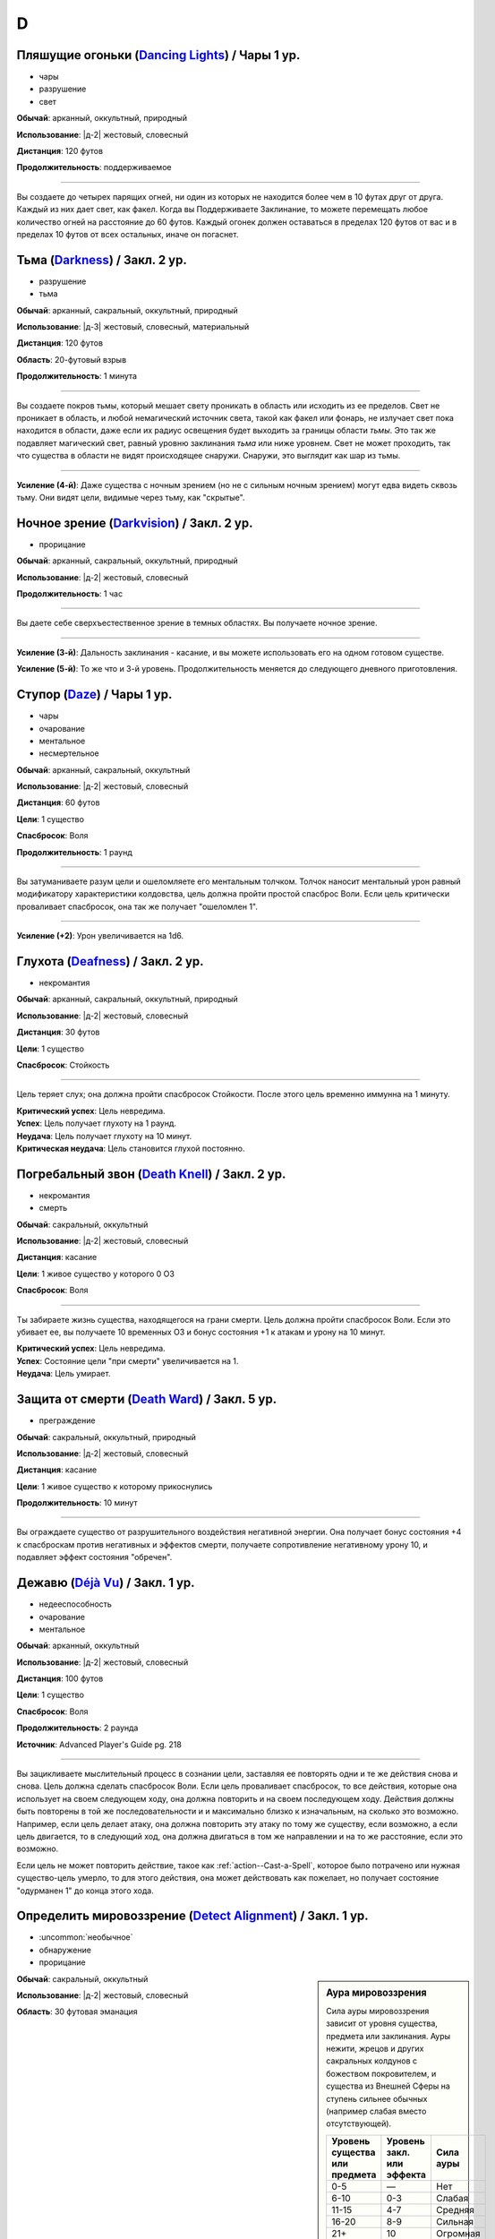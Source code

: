 D
~~~~~~~~

.. _spell--d--Dancing-Lights:

Пляшущие огоньки (`Dancing Lights <http://2e.aonprd.com/Spells.aspx?ID=58>`_) / Чары 1 ур.
"""""""""""""""""""""""""""""""""""""""""""""""""""""""""""""""""""""""""""""""""""""""""""""

- чары
- разрушение
- свет

**Обычай**: арканный, оккультный, природный

**Использование**: |д-2| жестовый, словесный

**Дистанция**: 120 футов

**Продолжительность**: поддерживаемое

----------

Вы создаете до четырех парящих огней, ни один из которых не находится более чем в 10 футах друг от друга.
Каждый из них дает свет, как факел.
Когда вы Поддерживаете Заклинание, то можете перемещать любое количество огней на расстояние до 60 футов.
Каждый огонек должен оставаться в пределах 120 футов от вас и в пределах 10 футов от всех остальных, иначе он погаснет.



.. _spell--d--Darkness:

Тьма (`Darkness <http://2e.aonprd.com/Spells.aspx?ID=59>`_) / Закл. 2 ур.
"""""""""""""""""""""""""""""""""""""""""""""""""""""""""""""""""""""""""""""""""""""""""

- разрушение
- тьма

**Обычай**: арканный, сакральный, оккультный, природный

**Использование**: |д-3| жестовый, словесный, материальный

**Дистанция**: 120 футов

**Область**: 20-футовый взрыв

**Продолжительность**: 1 минута

----------

Вы создаете покров тьмы, который мешает свету проникать в область или исходить из ее пределов.
Свет не проникает в область, и любой немагический источник света, такой как факел или фонарь, не излучает свет пока находится в области, даже если их радиус освещения будет выходить за границы области *тьмы*.
Это так же подавляет магический свет, равный уровню заклинания *тьма* или ниже уровнем.
Свет не может проходить, так что существа в области не видят происходящее снаружи.
Снаружи, это выглядит как шар из тьмы.

----------

**Усиление (4-й)**: Даже существа с ночным зрением (но не с сильным ночным зрением) могут едва видеть сквозь тьму.
Они видят цели, видимые через тьму, как "скрытые".



.. _spell--d--Darkvision:

Ночное зрение (`Darkvision <http://2e.aonprd.com/Spells.aspx?ID=60>`_) / Закл. 2 ур.
"""""""""""""""""""""""""""""""""""""""""""""""""""""""""""""""""""""""""""""""""""""""""

- прорицание

**Обычай**: арканный, сакральный, оккультный, природный

**Использование**: |д-2| жестовый, словесный

**Продолжительность**: 1 час

----------

Вы даете себе сверхъестественное зрение в темных областях.
Вы получаете ночное зрение.

----------

**Усиление (3-й)**: Дальность заклинания - касание, и вы можете использовать его на одном готовом существе.

**Усиление (5-й)**: То же что и 3-й уровень. Продолжительность меняется до следующего дневного приготовления.



.. _spell--d--Daze:

Ступор (`Daze <http://2e.aonprd.com/Spells.aspx?ID=61>`_) / Чары 1 ур.
"""""""""""""""""""""""""""""""""""""""""""""""""""""""""""""""""""""""""""""""""""""""""

- чары
- очарование
- ментальное
- несмертельное

**Обычай**: арканный, сакральный, оккультный

**Использование**: |д-2| жестовый, словесный

**Дистанция**: 60 футов

**Цели**: 1 существо

**Спасбросок**: Воля

**Продолжительность**: 1 раунд

----------

Вы затуманиваете разум цели и ошеломляете его ментальным толчком.
Толчок наносит ментальный урон равный модификатору характеристики колдовства, цель должна пройти простой спасброс Воли.
Если цель критически проваливает спасбросок, она так же получает "ошеломлен 1".

----------

**Усиление (+2)**: Урон увеличивается на 1d6.



.. _spell--d--Deafness:

Глухота (`Deafness <http://2e.aonprd.com/Spells.aspx?ID=62>`_) / Закл. 2 ур.
"""""""""""""""""""""""""""""""""""""""""""""""""""""""""""""""""""""""""""""""""""""""""

- некромантия

**Обычай**: арканный, сакральный, оккультный, природный

**Использование**: |д-2| жестовый, словесный

**Дистанция**: 30 футов

**Цели**: 1 существо

**Спасбросок**: Стойкость

----------

Цель теряет слух; она должна пройти спасбросок Стойкости.
После этого цель временно иммунна на 1 минуту.

| **Критический успех**: Цель невредима.
| **Успех**: Цель получает глухоту на 1 раунд.
| **Неудача**: Цель получает глухоту на 10 минут.
| **Критическая неудача**: Цель становится глухой постоянно.



.. _spell--d--Death-Knell:

Погребальный звон (`Death Knell <http://2e.aonprd.com/Spells.aspx?ID=63>`_) / Закл. 2 ур.
"""""""""""""""""""""""""""""""""""""""""""""""""""""""""""""""""""""""""""""""""""""""""

- некромантия
- смерть

**Обычай**: сакральный, оккультный

**Использование**: |д-2| жестовый, словесный

**Дистанция**: касание

**Цели**: 1 живое существо у которого 0 ОЗ

**Спасбросок**: Воля

----------

Ты забираете жизнь существа, находящегося на грани смерти.
Цель должна пройти спасбросок Воли.
Если это убивает ее, вы получаете 10 временных ОЗ и бонус состояния +1 к атакам и урону на 10 минут.

| **Критический успех**: Цель невредима.
| **Успех**: Состояние цели "при смерти" увеличивается на 1.
| **Неудача**: Цель умирает.

.. versionchanged:: /errata-r1
	Убран признак "атака".


.. _spell--d--Death-Ward:

Защита от смерти (`Death Ward <https://2e.aonprd.com/Spells.aspx?ID=64>`_) / Закл. 5 ур.
"""""""""""""""""""""""""""""""""""""""""""""""""""""""""""""""""""""""""""""""""""""""""

- преграждение

**Обычай**: сакральный, оккультный, природный

**Использование**: |д-2| жестовый, словесный

**Дистанция**: касание

**Цели**: 1 живое существо к которому прикоснулись

**Продолжительность**: 10 минут

----------

Вы ограждаете существо от разрушительного воздействия негативной энергии.
Она получает бонус состояния +4 к спасброскам против негативных и эффектов смерти, получаете сопротивление негативному урону 10, и подавляет эффект состояния "обречен".



.. _spell--d--Deja-Vu:

Дежавю (`Déjà Vu <https://2e.aonprd.com/Spells.aspx?ID=684>`_) / Закл. 1 ур.
""""""""""""""""""""""""""""""""""""""""""""""""""""""""""""""""""""""""""""""""""""""""""""""

- недееспособность
- очарование
- ментальное

**Обычай**: арканный, оккультный

**Использование**: |д-2| жестовый, словесный

**Дистанция**: 100 футов

**Цели**: 1 существо

**Спасбросок**: Воля

**Продолжительность**: 2 раунда

**Источник**: Advanced Player's Guide pg. 218

----------

Вы зацикливаете мыслительный процесс в сознании цели, заставляя ее повторять одни и те же действия снова и снова.
Цель должна сделать спасбросок Воли.
Если цель проваливает спасбросок, то все действия, которые она использует на своем следующем ходу, она должна повторить и на своем последующем ходу.
Действия должны быть повторены в той же последовательности и и максимально близко к изначальным, на сколько это возможно.
Например, если цель делает атаку, она должна повторить эту атаку по тому же существу, если возможно, а если цель двигается, то в следующий ход, она должна двигаться в том же направлении и на то же расстояние, если это возможно.

Если цель не может повторить действие, такое как :ref:`action--Cast-a-Spell`, которое было потрачено или нужная существо-цель умерло, то для этого действия, она может действовать как пожелает, но получает состояние "одурманен 1" до конца этого хода.



.. _spell--d--Detect-Alignment:

Определить мировоззрение (`Detect Alignment <http://2e.aonprd.com/Spells.aspx?ID=65>`_) / Закл. 1 ур.
"""""""""""""""""""""""""""""""""""""""""""""""""""""""""""""""""""""""""""""""""""""""""""""""""""""""

- :uncommon:`необычное`
- обнаружение
- прорицание

.. sidebar:: Аура мировоззрения
	
	Сила ауры мировоззрения зависит от уровня существа, предмета или заклинания.
	Ауры нежити, жрецов и других сакральных колдунов с божеством покровителем, и существа из Внешней Сферы на ступень сильнее обычных (например слабая вместо отсутствующей).

	+--------------------+-----------------+-------------+
	| | Уровень существа | | Уровень закл. | | Сила ауры |
	| | или предмета     | | или эффекта   |             |
	+====================+=================+=============+
	| 0-5                | —               | Нет         |
	+--------------------+-----------------+-------------+
	| 6-10               | 0-3             | Слабая      |
	+--------------------+-----------------+-------------+
	| 11-15              | 4-7             | Средняя     |
	+--------------------+-----------------+-------------+
	| 16-20              | 8-9             | Сильная     |
	+--------------------+-----------------+-------------+
	| 21+                | 10              | Огромная    |
	+--------------------+-----------------+-------------+

**Обычай**: сакральный, оккультный

**Использование**: |д-2| жестовый, словесный

**Область**: 30 футовая эманация

----------

Ваши глаза светятся, когда вы видите ауры мировоззрения.
Выберите хаос, принципиальность, зло или добро.
Вы обнаруживаете ауры этого мировоззрения.
Вы не получаете информации помимо наличия или отсутствия аур.
Вы можете выбрать не обнаруживать существ или эффекты, о мировоззрениях которых вы осведомлены.

Только существа 6-го уровня или выше имеют ауры мировоззрений.
Исключения: сакральные колдуны, нежить или существа из Внешней Сферы.

----------

**Усиление (2-й)**: Вы узнаете силу и местоположение каждой ауры.



.. _spell--d--Detect-Magic:

Обнаружение магии (`Detect Magic <http://2e.aonprd.com/Spells.aspx?ID=66>`_) / Чары 1 ур.
"""""""""""""""""""""""""""""""""""""""""""""""""""""""""""""""""""""""""""""""""""""""""

- чары
- прорицание
- обнаружение

**Обычай**: арканный, сакральный, оккультный, природный

**Использование**: |д-2| жестовый, словесный

**Область**: 30 футовая эманация

----------

Вы посылаете импульс, который обнаруживает присутствие магии.
Вы не получаете никакой информации, кроме наличия или отсутствия магии.
Вы можете игнорировать магию, о которой вы полностью осведомлены, например, магические предметы и текущие заклинания действующие на вас и ваших союзников.

Вы обнаруживаете магию иллюзии, только если эффект этой магии имеет уровень ниже, чем уровень вашего заклинания *обнаружение магии*.
Однако предметы, которые имеют иллюзорную ауру, но не обманчивы по внешнему виду (например, *зелье невидимости*), обычно обнаруживаются нормально.

----------

**Усиление (3-й)**: Вы определяете школу магии для эффекта самого высокого уровня, в пределах дистанции обнаружения.
Если несколько эффектов одинаково сильны, Мастер решает, который из них вы определяете.

**Усиление (4-й)**: Как 3-го уровня, но вы еще точнее определяете источник магии самого высокого уровня.
Вы все еще не определяете абсолютно точное местоположение, как если бы использовали неточное чувство, но можете локализовать источник до 5-футового куба (или ближайшего, если источник большего размера).



.. _spell--d--Detect-Poison:

Обнаружение яда (`Detect Poison <http://2e.aonprd.com/Spells.aspx?ID=67>`_) / Закл. 1 ур.
"""""""""""""""""""""""""""""""""""""""""""""""""""""""""""""""""""""""""""""""""""""""""

- :uncommon:`необычное`
- обнаружение
- прорицание

**Обычай**: сакральный, природный

**Использование**: |д-2| жестовый, словесный

**Дистанция**: 30 футов

**Цели**: 1 объект или существо

----------

Вы определяете, является ли существо ядовитым или отравленным, или если объект является ядом или был отравлен.
Вы не выясняете, является ли цель несколькими ядов, и не узнаете тип(ы) яда.
Некоторые вещества, такие как свинец и алкоголь, считаются ядами и поэтому маскируют другие яды.

----------

**Усиление (2-й)**: Вы узнаете количество и виды яда.



.. _spell--d--Detect-Scrying:

Обнаружение видения (`Detect Scrying <http://2e.aonprd.com/Spells.aspx?ID=68>`_) / Закл. 4 ур.
"""""""""""""""""""""""""""""""""""""""""""""""""""""""""""""""""""""""""""""""""""""""""""""""

- :uncommon:`необычное`
- прорицание
- обнаружение

**Обычай**: арканный, оккультный

**Использование**: |д-2| жестовый, словесный

**Область**: 30-футовая эманация

**Продолжительность**: 1 час

----------

Прислушиваясь к следам аур прорицания, вы обнаруживаете присутствие эффектов видения в этой области.
Если *обнаружение видения* выше уровнем чем эффект видения, вы получаете мимолетный образ наблюдающего существа и узнаете примерное направление и расстояние до него.

----------

**Усиление (6-й)**: Продолжительность увеличивается до ваших следующих дневных приготовлений.



.. _spell--d--Dimension-Door:

Дверь в пространстве (`Dimension Door <http://2e.aonprd.com/Spells.aspx?ID=69>`_) / Закл. 4 ур.
""""""""""""""""""""""""""""""""""""""""""""""""""""""""""""""""""""""""""""""""""""""""""""""""""""""

- воплощение
- телепортация

**Обычай**: арканный, оккультный

**Использование**: |д-2| жестовый, словесный

**Дистанция**: 120 футов

----------

Открывая дверь, которая огибает обычное пространство, вы мгновенно переносите себя (и любые предметы, которые вы носите и держите) из вашего текущего места в свободное место в пределах дистанции, которую вы можете видеть.
Если в результате этого вы перенесете другое существо с собой, даже если переносите его в внепространственном контейнере, заклинание теряется.

----------

**Усиление (5-й)**: Дистанция увеличивается до 1 мили.
Вам не надо быть способным видеть ваше место назначения, если вы были там ранее и знаете примерную дистанцию от вас и примерное место.
Вы временно иммунны на 1 час.



.. _spell--d--Dimensional-Anchor:

Пространственный якорь (`Dimensional Anchor <http://2e.aonprd.com/Spells.aspx?ID=70>`_) / Закл. 4 ур.
""""""""""""""""""""""""""""""""""""""""""""""""""""""""""""""""""""""""""""""""""""""""""""""""""""""

- преграждение

**Обычай**: арканный, сакральный, оккультный

**Использование**: |д-2| жестовый, словесный

**Дистанция**: 30 футов

**Цели**: 1 существо

**Спасбросок**: Воля

**Продолжительность**: варьируется

----------

Вы препятствуете возможности цели телепортироваться и путешествовать между измерениями.
*Пространственный якорь* пытается противодействовать любому эффекту телепортации или любому эффекту, который бы перенес цель на другой план.
Продолжительность определяется результатом спасброска Воли цели.

| **Критический успех**: Цель невредима.
| **Успех**: Длительность эффекта 1 минута.
| **Неудача**: Длительность эффекта 10 минут.
| **Критическая неудача**: Длительность эффекта 1 час.



.. _spell--d--Dimensional-Lock:

Пространственный замок (`Dimensional Lock <https://2e.aonprd.com/Spells.aspx?ID=71>`_) / Закл. 7 ур.
""""""""""""""""""""""""""""""""""""""""""""""""""""""""""""""""""""""""""""""""""""""""""""""""""""""

- :uncommon:`необычное`
- преграждение

**Обычай**: арканный, сакральный, оккультный

**Использование**: |д-2| жестовый, словесный

**Дистанция**: 120 футов

**Область**: 60-футовый взрыв

**Продолжительность**: 1 день

----------

Вы создаете мерцающий барьер, который пытается противодействовать эффектам телепортации и планарному перемещению в область или из нее, включая предметы, которые позволяют получить доступ к внепространственное пространствам (например, *бездонная сумка*).
*Пространственный замок* пытается противодействовать любым попыткам призвать существо в области, но не останавливает появления существ, когда призыв завершается.



.. _spell--d--Dinosaur-Form:

Форма динозавра (`Dinosaur Form <http://2e.aonprd.com/Spells.aspx?ID=72>`_) / Закл. 4 ур.
"""""""""""""""""""""""""""""""""""""""""""""""""""""""""""""""""""""""""""""""""""""""""

- превращение
- полиморф

**Обычай**: природный

**Использование**: |д-2| жестовый, словесный

**Продолжительность**: 1 минута

----------

Вы проводите первобытные силы природы, чтобы превратиться в боевую форму животного большого размера, в частности, в мощного и страшного динозавра.
Вам необходимо место чтобы увеличиться в размере, иначе заклинание теряется.
Когда вы колдуете заклинание, выберите анкилозавра, бронтозавра, дейноних, стегозавра, трицератопса или тираннозавра.
Вы можете выбрать конкретный вид животного, но это не влияет на размер формы или характеристики.
Когда вы в этой форме, то получаете признаки "животное" и "динозавр".
Вы можете :ref:`action--Dismiss` это заклинание.

Вы получаете следующие показатели и способности внезависимости от того, какую боевую форму выбрали:

* КБ = 18 + ваш уровень. Игнорирует ваши штрафы брони и снижение Скорости
* 15 временных ОЗ
* Сумеречное зрение и неточное чувство нюх на 30 футов
* Одну или более безоружных атак ближнего боя, в зависимости от выбранной боевой формы, которые являются единственными атаками которые вы можете использовать. Вы обучены им. Ваш модификатор атаки +16, а бонус урона +9. Эти атаки основаны на Силе (для таких целей, как состояние "ослаблен"). Если ваш бонус атаки без оружия выше, вы можете использовать его.
* Модификатор Атлетики +18, или ваш если он выше.

Вы так же получаете особые возможности в зависимости от вида выбранного животного:

| **Анкилозавр**: Скорость 25 футов;
| **Ближний бой** |д-1| хвост (обратный замах, досягаемость 10 футов), **Урон** 2d6 дробящие;
| **Ближний бой** |д-1| нога, **Урон** 2d6 дробящие.

| **Бронтозавр**: Скорость 25 футов;
| **Ближний бой** |д-1| хвост (досягаемость 15 футов), **Урон** 2d6 дробящие;
| **Ближний бой** |д-1| нога, **Урон** 2d8 дробящие.

| **Дейноних**: Скорость 40 футов;
| **Ближний бой** |д-1| коготь (быстрое), **Урон** 2d4 колющие плюс 1 продолжительные кровотечением;
| **Ближний бой** |д-1| челюсть, **Урон** 1d10 колющие.

| **Стегозавр**: Скорость 30 футов;
| **Ближний бой** |д-1| хвост (досягаемость 10 футов), **Урон** 2d8 колющие;

| **Трицератопс**: Скорость 30 футов;
| **Ближний бой** |д-1| рог, **Урон** 2d8 колющие, плюс 1d6 продолжительные кровотечением при крит.попадании;
| **Ближний бой** |д-1| нога, **Урон** 2d6 дробящие.

| **Тираннозавр**: Скорость 30 футов;
| **Ближний бой** |д-1| челюсть (смертельное, досягаемость 10 футов), **Урон** 1d12 колющие;
| **Ближний бой** |д-1| хвост (досягаемость 10 футов), **Урон** 1d10 дробящие.

----------

**Усиление (5-й)**: Ваша боевая форма становится огромного размера, и атаки получают досягаемость 15 футов, или 20 футов, если они были 15 футов изначально.
Вы получаете 20 временных ОЗ, модификатор атаки +18, бонус урона +6 и удвоенное количество костей урона, и Атлетика +21.

**Усиление (7-й)**: Ваша боевая форма становится исполинского размера, и атаки получают досягаемость 20 футов, или 25 футов, если они были 15 футов изначально.
Вы получаете КБ = 21 + ваш уровень, 25 временных ОЗ, модификатор атаки +25, бонус урона +15 и удвоенное количество костей урона, и Атлетика +25.



.. _spell--d--Disappearance:

Исчезновение (`Disappearance <https://2e.aonprd.com/Spells.aspx?ID=73>`_) / Закл. 8 ур.
"""""""""""""""""""""""""""""""""""""""""""""""""""""""""""""""""""""""""""""""""""""""""

- иллюзия

**Обычай**: арканный, оккультный

**Использование**: |д-2| жестовый, материальный

**Дистанция**: касание

**Цели**: 1 существо

**Продолжительность**: 10 минут

----------

Вы скрываете существо от чужих чувств.
Цель становится "необнаруженной", не только для зрения, но и для всех других чувств, что позволяет цели считаться невидимой независимо от того какие точные и неточные чувства могут быть у наблюдателя.
Существу все еще возможно найти цель используя :ref:`action--Seek`, высматривая следы на пыли, вслушиваясь в недостающие части звукового окружения или находя какой-то другой способ обнаружить присутствие, необнаруженного существа.



.. _spell--d--Discern-Lies:

Выявление лжи (`Discern Lies <http://2e.aonprd.com/Spells.aspx?ID=74>`_) / Закл. 4 ур.
"""""""""""""""""""""""""""""""""""""""""""""""""""""""""""""""""""""""""""""""""""""""""

- :uncommon:`необычное`
- прорицание
- ментальное
- откровение

**Обычай**: арканный, сакральный, оккультный

**Использование**: |д-2| жестовый, словесный

**Продолжительность**: 10 минут

----------

Обман звенит в ушах, как неправильные ноты.
Вы получаете бонус состояния +4 к проверкам Восприятия когда кто-то пытается :ref:`skill--Deception--Lie`.



.. _spell--d--Discern-Location:

Выявить местоположение (`Discern Location <https://2e.aonprd.com/Spells.aspx?ID=75>`_) / Закл. 8 ур.
"""""""""""""""""""""""""""""""""""""""""""""""""""""""""""""""""""""""""""""""""""""""""""""""""""""""

- :uncommon:`необычное`
- прорицание
- обнаружение

**Обычай**: арканный, сакральный, оккультный

**Использование**: 10 минут (жестовый, словесный, материальный)

**Дистанция**: неограниченная

**Цели**: 1 существо или объект

----------

Вы узнаете название точного местоположения цели (включая здание, населенный пункт и страну) и план существования.

Вы можете выбрать целью существо только если видели его лично, имеете одну из важных ему вещей или имеете часть его тела.
Чтобы выбрать целью объект, вы должны были касаться его или иметь его фрагмент.
*Выявить местоположение* автоматически преодолевает защиты от обнаружения и прорицания более низкого уровня чем это, даже если бы обычно у них был шанс заблокировать его.



.. _spell--d--Disintegrate:

Дезинтеграция (`Disintegrate <http://2e.aonprd.com/Spells.aspx?ID=76>`_) / Закл. 6 ур.
"""""""""""""""""""""""""""""""""""""""""""""""""""""""""""""""""""""""""""""""""""""""""

- разрушение
- атака

**Обычай**: арканный

**Использование**: |д-2| жестовый, словесный

**Дистанция**: 120 футов

**Цели**: 1 существо или ничейный объект

**Спасбросок**: Стойкость

----------

Вы выстреливаете зеленым лучем в свою цель.
Сделайте атаку заклинанием.
Вы наносите 12d10 урона, и цель должна пройти простой спасбросок Стойкости.
При крит.попадании, результат спасброска цели считается на 1 ступень хуже.
Существо, здоровье которого снизилось до 0 ОЗ осыпается в виде пыли; его снаряжение остается.

Объект, в который вы попали уничтожается (без спасброска), независимо от его твердости, если только это не артефакт или похожий трудно уничтожимый объект.
Одиночное использование заклинания, может уничтожить не более куба материи со стороной 10 футов.
Оно автоматически уничтожает уничтожает любые конструкции из силы, такие как :ref:`spell--w--Wall-of-Force`.

----------

**Усиление (+1)**: Урон увеличивается на 2d10.



.. _spell--d--Disjunction:

Магическое размыкание (`Disjunction <https://2e.aonprd.com/Spells.aspx?ID=77>`_) / Закл. 9 ур.
"""""""""""""""""""""""""""""""""""""""""""""""""""""""""""""""""""""""""""""""""""""""""""""""

- :uncommon:`необычное`
- преграждение

**Обычай**: арканный, природный

**Использование**: |д-2| жестовый, словесный

**Дистанция**: 120 футов

**Цели**: 1 магический предмет

----------

Потрескивающая энергия разъединяет цель и магию в ней.
Вы пытаетесь противодействовать ей (см. :ref:`ch9--Counteracting`).
Если у вас получается, она деактивируется на 1 неделю.
При крит.успехе, она уничтожается.
Если это артефакт или похожий предмет, заклинание автоматически проваливается.



.. _spell--d--Dismantle:

Разобрать (`Dismantle <https://2e.aonprd.com/Spells.aspx?ID=685>`_) / Закл. 2 ур.
""""""""""""""""""""""""""""""""""""""""""""""""""""""""""""""""""""""""""""""""""""""""""""""

- превращение

**Обычай**: арканный, природный

**Использование**: |д-2| жестовый, словесный

**Дистанция**: касание

**Цели**: 1 немагический объект в вашем распоряжении, массой 1 или менее

**Продолжительность**: 1 минута

**Источник**: Advanced Player's Guide pg. 218

----------

Вы касаетесь объекта, и он немедленно разбирается на составные части.
Заклинание проваливается, если цель не имеет составных частей (например, статуя вырезанная из цельного куска камня), а его использование на опасные объекты, такие как силки или ловушки обычно активирует их.
Объект получает состояние "сломано" и части становятся достаточно маленькими, чтобы быть спрятанными под обычной одеждой или доспехом.
Вы можете :ref:`action--Dismiss` это заклинание.

Когда заклинание заканчивается, объект сам пересобирается в изначальную форму, появляясь в вашей руке(ах), если они свободны, иначе на земле перед вами.
Как только пересобран, объект теряет свое состояние "сломано" и его ОЗ возвращаются к значению, которое было, когда вы сотворили это заклинание.

----------

**Усиление (4-й)**: Заклинание длится 10 минут.

**Усиление (6-й)**: Заклинание длится до ваших следующих ежедневных приготовлений.



.. _spell--d--Dispel-Magic:

Рассеять магию (`Dispel Magic <http://2e.aonprd.com/Spells.aspx?ID=78>`_) / Закл. 2 ур.
"""""""""""""""""""""""""""""""""""""""""""""""""""""""""""""""""""""""""""""""""""""""""

- преграждение

**Обычай**: арканный, сакральный, оккультный, природный

**Использование**: |д-2| жестовый, словесный

**Дистанция**: 120 футов

**Цели**: 1 эффект заклинания или ничейный предмет

----------

Вы развеиваете магию, поддерживающую заклинание или эффект.
Сделайте проверку :ref:`ch9--Counteracting` против цели.
Если вы успешно прошли проверку против эффекта заклинания, то вы противодействуете ему.
Если вы успешно прошли проверку против предмета, он становится обычным предметом своего типа на 10 минут.
Это не изменяет немагические свойства предмета.
Если цель - артефакт или подобный предмет, вы автоматически проваливаете спасбросок.



.. _spell--d--Disrupt-Undead:

Разрушение нежити (`Disrupt Undead <http://2e.aonprd.com/Spells.aspx?ID=79>`_) / Чары 1 ур.
""""""""""""""""""""""""""""""""""""""""""""""""""""""""""""""""""""""""""""""""""""""""""""

- чары
- некромантия
- позитивное

**Обычай**: сакральный, природный

**Использование**: |д-2| жестовый, словесный

**Дистанция**: 30 футов

**Цели**: 1 неживое существо

**Спасбросок**: Стойкость

----------

Вы пронзаете цель энергией.
Вы наносите 1d6 позитивного урона + модификатор характеристики колдовства.
Цель обязана пройти простой спасбросок Стойкости.
Если существо критически проваливает спасбросок, оно так же получает "ослаблен 1" на 1 раунд.

----------

**Усиление (+1)**: Урон увеличивается на 1d6.

.. versionadded:: /errata-r1
	Добавлен признак "чары"



.. _spell--d--Disrupting-Weapons:

Разрушаюшее оружие (`Disrupting Weapons <http://2e.aonprd.com/Spells.aspx?ID=80>`_) / Закл. 1 ур.
"""""""""""""""""""""""""""""""""""""""""""""""""""""""""""""""""""""""""""""""""""""""""""""""""""""

- некромантия
- позитивное

**Обычай**: сакральный

**Использование**: |д-2| жестовый, словесный

**Дистанция**: касание

**Цели**: до двух единиц оружия, которые экипированы вами или готовыми союниками, или ничейные

**Продолжительность**: 1 минута

----------

Вы впускаете позитивную энергию в оружие.
Атаки этим оружием наносят дополнительные 1d4 позитивного урона нежити

----------

**Усиление (3-й)**: Урон увеличивается до 2d4.

**Усиление (5-й)**: Количество целей изменяется до 3 единиц оружия, а урон до 3d4.



.. _spell--d--Divine-Aura:

Божественная аура (`Divine Aura <https://2e.aonprd.com/Spells.aspx?ID=81>`_) / Закл. 8 ур.
""""""""""""""""""""""""""""""""""""""""""""""""""""""""""""""""""""""""""""""""""""""""""""""

- преграждение

**Обычай**: сакральный

**Использование**: |д-2| жестовый, словесный

**Область**: 10-футовая эманация

**Цели**: союзники в области

**Продолжительность**: поддерживаемое до 1 минуты

----------

Божественная сила оберегает цели, давая каждой бонус состояния +1 КБ и спасброскам, пока они находятся в области.

Выберите мировоззрение, имеющееся у вашего божества (хаотичное, принципиальное, злое или доброе).
Вы не можете колдовать это заклинание, если у вас нет божества, или оно истинно нейтральное.
Это заклинание получает признак выбранного мировоззрения.
Бонусы, даваемые заклинанием увеличиваются до +2 против атак и эффектов, от существ с мировоззрением противоположным заклинанию (принципиальность если вы хаотичный, зло если вы добрый).
Эти бонусы увеличиваются до +4 против эффектов, создаваемых существами, которые пытаются наложить состояние контроля на цель вашей *божественной ауры*, а так же против атак сделанных существами, призванными чем угодно, что противоположно мировоззрению вашей *божественной ауры*.

Когда существо противоположного мировоззрения попадает по цели с помощью атаки ближнего боя, существо должно успешно пройти спасбросок Воли, иначе получит состояние "слепой" на 1 минуту.
После этого оно временно иммунно на 1 минуту.

Когда вы первый раз используете :ref:`action--Sustain-a-Spell`, радиус ауры увеличивается на 10 футов.



.. _spell--d--Divine-Decree:

Божественный указ (`Divine Decree <https://2e.aonprd.com/Spells.aspx?ID=82>`_) / Закл. 7 ур.
""""""""""""""""""""""""""""""""""""""""""""""""""""""""""""""""""""""""""""""""""""""""""""""

- разрушение

**Обычай**: сакральный

**Использование**: |д-2| жестовый, словесный

**Дистанция**: 40 футов

**Область**: 40-футовая эманация

**Спасбросок**: Стойкость

**Продолжительность**: различается

----------

Ты изрекаете мощную литанию из своей веры, наказ, который вредит тем, кто противостоит вашим идеалам.
Выберите мировоззрение, имеющееся у вашего божества (хаотичное, принципиальное, злое или доброе).
Вы не можете колдовать это заклинание, если у вас нет божества, или оно истинно нейтральное.
Это заклинание получает признак выбранного мировоззрения.
Вы наносите существам в области 7d10 урона; каждое существо должно сделать спасбросок Стойкости.
Существа с мировоззрением, соответствующим выбранному вами, не затрагиваются заклинанием.
Те, кто ни соответствует, ни противоположный по мировоззрению, считает результат спасброска на 1 ступень успешней и не страдает от эффектов помимо урона.

| **Критический успех**: Существо невредимо.
| **Успех**: Существо получает половину урона.
| **Неудача**: Существо получает полный урон и "ослаблен 2" на 1 минуту.
| **Критическая неудача**: Существо получает двойной урон и "ослаблен 2" на 1 минуту. На вашем родном плане, существо, которое крит.провалило, изгоняется с эффектом провала :ref:`spell--b--Banishment`. Существо 10-го уровня или ниже должно сделать спасбросок Воли. При провале, оно парализовано на 1 минуту; при крит.провале оно умирает.

----------

**Усиление (+1)**: Урон увеличивается на 1d10, а уровень существ, которые должны делать второй спасбросок при крит.провале увеличивается на 2.



.. _spell--d--Divine-Inspiration:

Божественное вдохновение (`Divine Inspiration <https://2e.aonprd.com/Spells.aspx?ID=83>`_) / Закл. 8 ур.
"""""""""""""""""""""""""""""""""""""""""""""""""""""""""""""""""""""""""""""""""""""""""""""""""""""""""""

- очарование
- ментальное

**Обычай**: сакральный

**Использование**: |д-2| жестовый, словесный

**Дистанция**: касание

**Цели**: 1 готовое существо

----------

Вы наполняете цель духовной энергией, освежая ее магию.
Если это подготавливаемые заклинания, цель восстанавливает одно заклинание 6-го уровня или ниже, которое она уже колдовала сегодня и может использовать его снова.
Если это спонтанные заклинания, цель восстанавливает один слот заклинаний 6-го уровня или ниже.
Если у цели есть запас очков фокусировки, она восстанавливает очки фокусировки, как если бы использовала :ref:`action--Refocus`.



.. _spell--d--Divine-Lance:

Божественное копье (`Divine Lance <http://2e.aonprd.com/Spells.aspx?ID=84>`_) / Чары 1 ур.
""""""""""""""""""""""""""""""""""""""""""""""""""""""""""""""""""""""""""""""""""""""""""""""

- атака
- чары
- разрушение

**Обычай**: сакральный

**Использование**: |д-2| жестовый, словесный

**Дистанция**: 30 футов

**Цели**: 1 существо

----------

Вы выпускаете луч божественной энергии.
Выберите компонент мировоззрения вашего божества (хаос, зло, добро, принципиальность).
Вы не можете колдовать заклинание если не имеет божества или ваше божество нейтрально.
Совершите дистанционную атаку заклинанием против КБ цели.
При попадании, цель получает урон выбранным мировоззрением равный 1d4 + модификатор характеристики колдовства (двойной урон при критическом попадании).
Заклинание получает признак выбранной компоненты мировоззрения.

----------

**Усиление (+1)**: Увеличение урона на 1d4.



.. _spell--d--Divine-Vessel:

Божественный сосуд (`Divine Vessel <https://2e.aonprd.com/Spells.aspx?ID=85>`_) / Закл. 7 ур.
""""""""""""""""""""""""""""""""""""""""""""""""""""""""""""""""""""""""""""""""""""""""""""""""""""

- превращение
- трансформация

**Обычай**: сакральный

**Использование**: |д-2| жестовый, словесный

**Продолжительность**: 1 минута

----------

Вы принимаете потусторонние энергии в свое тело; являясь все еще узнаваемым и являетесь собой, вы приобретаете черты одного из служителей вашего божества.
Выберите мировоззрение, имеющееся у вашего божества (хаотичное, принципиальное, злое или доброе).
Вы не можете колдовать это заклинание, если у вас нет божества, или оно истинно нейтральное.
Это заклинание получает признак выбранного мировоззрения.

Если вы были среднего или маленького размера, то увеличиваетесь до большого размера, как при эффекте :ref:`spell--e--Enlarge`.
Вам необходимо место чтобы увеличиваться в размере, иначе заклинание пропадает.
Вы получаете следующие преимущества:

* 40 временных ОЗ
* Скорость полета равную вашей Скорости
* Слабость 10 к урону мировоззрением, отличным от выбранного вами
* Бонус состояния +1 к спасброскам против заклинаний
* Ночное зрение
* Ваши безоружные атаки и оружие наносят 1 дополнительный урон выбранным видом мировоззрения
* Одну или более безоружных атак ближнего боя. Если вы выбрали доброе или принципиальное мировоззрение, ваши кулаки наносят 2d8 урона. Если вы выбрали хаос, вы получаете безоружную атаку укусом, которая наносит 2d10 колющего урона. Если вы выбрали зло, вы получаете безоружную атаку когтями, которая наносит 2d8 рубящего урона и имеет признаки "быстрое" и "точное".

----------

**Усиление (9-й)**: Временные ОЗ увеличиваются до 60, слабость увеличивается до 15, а продолжительность увеличивается до 10 минут.



.. _spell--d--Divine-Wrath:

Божественный гнев (`Divine Wrath <http://2e.aonprd.com/Spells.aspx?ID=86>`_) / Закл. 4 ур.
""""""""""""""""""""""""""""""""""""""""""""""""""""""""""""""""""""""""""""""""""""""""""""""""""

- разрушение

**Обычай**: сакральный

**Использование**: |д-2| жестовый, словесный

**Дистанция**: 120 футов

**Область**: 20-футовый взрыв

**Спасбросок**: Стойкость

----------

Вы можете направить ярость вашего божества против врагов противоположного мировоззрения.
Выберите компонент мировоззрение который есть у вашего божества (хаос, зло, добро или принципиальность).
Вы не можете колдовать это заклинание если у вас нет божества или оно нейтрально.
Это заклинание получат признак выбранного мировоззрения.
Вы наносите 4d10 урона выбранным мировоззрением; каждое существо в области должно пройти спасбросок Стойкости.
Существа, соответствующие выбранному мировоззрению невредимы для эффекта.
Те, кто ни соответствуют, ни противоположен мировоззрению, считают результат спасброска на одну ступень выше.

| **Критический успех**: Цель невредима.
| **Успех**: Существо получает половину урона.
| **Неудача**: Существо получает полный урон и состояние "тошнота 1".
| **Критическая неудача**: Существо получает двойной урон и состояние "тошнота 2"; пока его тошнит, оно так же "замедлено 1".

----------

**Усиление (+1)**: Урон увеличивается на 1d10.



.. _spell--d--Dominate:

Подчинение (`Dominate <https://2e.aonprd.com/Spells.aspx?ID=87>`_) / Закл. 6 ур.
"""""""""""""""""""""""""""""""""""""""""""""""""""""""""""""""""""""""""""""""""""""""""

- :uncommon:`необычное`
- очарование
- недееспособность
- ментальное

**Обычай**: арканный, оккультный

**Использование**: |д-2| жестовый, словесный

**Дистанция**: 30 футов

**Цели**: 1 существо

**Спасбросок**: Воля

**Продолжительность**: до ваших следующих ежедневных приготовлений

----------

Вы берете контроль над целью, заставляя ее подчиняться вашим приказам.
Если вы отдаете заведомо саморазрушительный приказ, цель не действует, пока вы не отдадите новый приказ.
Эффект зависит от спасброска Воли.

| **Критический успех**: Цель невредима.
| **Успех**: Цель "ошеломлена 1", поскольку она сопротивляется вашим командам.
| **Неудача**: Цель следует вашим приказам, но может попытаться пройти спасбросок Воли в конце каждого своего хода. В случае успеха, заклинание заканчивается.
| **Критическая неудача**: Как неудача, но цель получает новый спасбросок только если вы отдаете ей приказ, который противоречит ее сущности, такой, как убийство союзников.

----------

**Усиление (10-й)**: Продолжительность неограничена.



.. _spell--d--Dragon-Form:

Форма дракона (`Dragon Form <https://2e.aonprd.com/Spells.aspx?ID=88>`_) / Закл. 6 ур.
"""""""""""""""""""""""""""""""""""""""""""""""""""""""""""""""""""""""""""""""""""""""""

- превращение
- полиморф

**Обычай**: арканный, природный

**Использование**: |д-2| жестовый, словесный

**Продолжительность**: 1 минута

----------

Вы взываете к мощной превращающей магии, становясь боевой формой дракона большого размера.
Вам необходимо место чтобы увеличиться в размере, иначе заклинание теряется.
Когда вы колдуете заклинание, выберите вид цветного или металлического дракона.
Когда вы в этой форме, то получаете признак "дракон".
В этой форме у вас есть руки, и вы можете использовать действия с признаком "воздействие".
Вы можете :ref:`action--Dismiss` это заклинание.

Вы получаете следующие показатели и способности внезависимости от того, какую боевую форму выбрали:

* КБ = 18 + ваш уровень. Игнорирует ваши штрафы брони и снижение Скорости
* 10 временных ОЗ
* Скорость 40 футов, Скорость полета 100 футов
* Сопротивление 10 всем видам урона вашей атаки дыханием (см. далее)
* Ночное зрение и неточное чувство нюх на 60 футов
* Одну или более безоружных атак ближнего боя, в зависимости от выбранной боевой формы, которые являются единственными атаками которые вы можете использовать. Вы обучены им. Ваш модификатор атаки +22, а бонус урона +6. Эти атаки основаны на Силе (для таких целей, как состояние "ослаблен"). Если ваш бонус атаки без оружия выше, вы можете использовать его. Смотрите ниже больше о этих атаках.
* Модификатор Атлетики +23, или ваш если он выше.
* **Атака Дыхание** |д-2| (мистика, разрушение) Форма урона, и вид урона вашего дыхания зависит от конкретной формы дракона (см. далее). Существо в области пытается пройти простой спасбросок с вашим КС заклинаний. Это спасбросок Рефлекса, если не сказано иначе в описании способности вашей формы дракона. Будучи использованным, ваша атака дыханием не может быть использована повторно в течении 1d4 раундов. Ваша атака дыханием имеет признак соответствующий виду наносимого урона.

Вы так же получаете особые возможности в зависимости от вида выбранного животного:

| **Черный**: Скорость плаванья 60 футов;
| **Дыхание** 60-футовая линия, **Урон** 11d6 кислотой;
| **Ближний бой** |д-1| челюсти, **Урон** 2d12 колющие плюс 2d6 кислотой;
| **Ближний бой** |д-1| коготь (быстрое), **Урон** 3d10 рубящие;
| **Ближний бой** |д-1| хвост (досягаемость 10 футов), **Урон** 3d10 дробящие;
| **Ближний бой** |д-1| рога (досягаемость 10 футов), **Урон** 3d8 колющие;

| **Синий**: Скорость рытья 20 футов;
| **Дыхание** 80-футовая линия, **Урон** 6d12 электричество;
| **Ближний бой** |д-1| челюсти, **Урон** 2d10 колющие плюс 1d12 электричеством;
| **Ближний бой** |д-1| коготь (быстрое), **Урон** 3d10 рубящие;
| **Ближний бой** |д-1| хвост (досягаемость 10 футов), **Урон** 3d10 дробящие;
| **Ближний бой** |д-1| рога (досягаемость 10 футов), **Урон** 3d8 колющие;

| **Зеленый**: Скорость плаванья 40 футов, игнорирует эффект сложной местности от немагической растительности;
| **Дыхание** 30-футовый конус, **Урон** 10d6 ядом (спасбросок Стойкости);
| **Ближний бой** |д-1| челюсти, **Урон** 2d12 колющие плюс 2d6 ядом;
| **Ближний бой** |д-1| коготь (быстрое), **Урон** 3d10 рубящие;
| **Ближний бой** |д-1| хвост (досягаемость 10 футов), **Урон** 3d10 дробящие;
| **Ближний бой** |д-1| рога (досягаемость 10 футов), **Урон** 3d8 колющие;

| **Красный**: игнорирует состояние сокрытия от дыма;
| **Дыхание** 30-футовый конус, **Урон** 10d6 огненные;
| **Ближний бой** |д-1| челюсти, **Урон** 2d12 колющие плюс 2d6 огненные;
| **Ближний бой** |д-1| коготь (быстрое), **Урон** 4d6 рубящие;
| **Ближний бой** |д-1| хвост (досягаемость 10 футов), **Урон** 3d10 дробящие;
| **Ближний бой** |д-1| крыло (досягаемость 10 футов), **Урон** 3d8 дробящие;

| **Белый**: Скорость карабканья 25 только по льду;
| **Дыхание** 30-футовый конус, **Урон** 10d6 холодом;
| **Ближний бой** |д-1| челюсти, **Урон** 3d6 колющие плюс 2d6 холодом;
| **Ближний бой** |д-1| коготь (быстрое), **Урон** 3d10 рубящие;
| **Ближний бой** |д-1| хвост (досягаемость 10 футов), **Урон** 3d10 дробящие;


| **Латунный**: Скорость рытья 20 футов;
| **Дыхание** 60-футовая линия, **Урон** 15d4 огнем;
| **Ближний бой** |д-1| челюсти, **Урон** 3d8 колющие плюс 2d4 огненные;
| **Ближний бой** |д-1| коготь (быстрое), **Урон** 3d10 рубящие;
| **Ближний бой** |д-1| хвост (досягаемость 10 футов), **Урон** 3d10 дробящие;
| **Ближний бой** |д-1| шипы (досягаемость 10 футов), **Урон** 3d8 колющие;

| **Бронзовый**: Скорость плаванья 40 футов;
| **Дыхание** 80-футовая линия, **Урон** 6d12 электричеством;
| **Ближний бой** |д-1| челюсти, **Урон** 2d10 колющие плюс 1d12 электричеством;
| **Ближний бой** |д-1| коготь (быстрое), **Урон** 3d10 рубящие;
| **Ближний бой** |д-1| хвост (досягаемость 10 футов), **Урон** 3d10 дробящие;
| **Ближний бой** |д-1| крыло (досягаемость 10 футов), **Урон** 3d8 дробящие;

| **Медный**: Скорость карабканья 25 только по камню;
| **Дыхание** 60-футовая линия, **Урон** 10d6 кислотой;
| **Ближний бой** |д-1| челюсти, **Урон** 2d12 колющие плюс 2d6 кислотой;
| **Ближний бой** |д-1| коготь (быстрое), **Урон** 3d10 рубящие;
| **Ближний бой** |д-1| хвост (досягаемость 10 футов), **Урон** 3d10 дробящие;
| **Ближний бой** |д-1| крыло (досягаемость 10 футов), **Урон** 3d8 дробящие;

| **Золотой**: Скорость плаванья 40 футов;
| **Дыхание** 30-футовый конус, **Урон** 6d10 огнем;
| **Ближний бой** |д-1| челюсти, **Урон** 2d12 колющие плюс 2d6 огненные;
| **Ближний бой** |д-1| коготь (быстрое), **Урон** 4d6 рубящие;
| **Ближний бой** |д-1| хвост (досягаемость 10 футов), **Урон** 3d10 дробящие;
| **Ближний бой** |д-1| рога (досягаемость 10 футов), **Урон** 3d8 колющие;

| **Серебряный**: ходить по облакам;
| **Дыхание** 30-футовый конус, **Урон** 8d8 холодом;
| **Ближний бой** |д-1| челюсти, **Урон** 2d12 колющие плюс 2d6 холодом;
| **Ближний бой** |д-1| коготь (быстрое), **Урон** 3d10 рубящие;
| **Ближний бой** |д-1| хвост (досягаемость 10 футов), **Урон** 3d10 дробящие;

----------

**Усиление (8-й)**: Ваша боевая форма становится огромного размера, получаете бонус состояния +20 футов к Скорости полета, и атаки получают досягаемость 10 футов (или 15 футов, если они были 10 футов изначально).
Вы получаете КБ = 21 + ваш уровень, 15 временных ОЗ, модификатор атаки +28, бонус урона +12, Атлетика +28, и бонус состояния +14 к урону от атак дыханием.



.. _spell--d--Dream-Council:

Совещание во сне (`Dream Council <https://2e.aonprd.com/Spells.aspx?ID=89>`_) / Закл. 8 ур.
""""""""""""""""""""""""""""""""""""""""""""""""""""""""""""""""""""""""""""""""""""""""""""""

- иллюзия
- ментальное
- сон

**Обычай**: арканный, оккультный

**Использование**: 10 минут (жестовый, словесный)

**Дистанция**: планетарная

**Цели**: вплоть до 12 существ, которых вы знаете по имени и встречали лично

**Продолжительность**: 1 час

----------

Когда вы колдуете это заклинание, любые цели, включая вас, могут по желанию мгновенно уснуть.
Для любого существа, которое не решило засыпать, заклинание заканчивается.
Спящие присоединяются к общему сну, где они могут общаться друг с другом, как если бы они были в одной комнате.
Отдельные цели покидают общий сон после пробуждения, и если все цели просыпаются, заклинание заканчивается.



.. _spell--d--Dream-Message:

Послание во сне (`Dream Message <http://2e.aonprd.com/Spells.aspx?ID=90>`_) / Закл. 3 ур.
"""""""""""""""""""""""""""""""""""""""""""""""""""""""""""""""""""""""""""""""""""""""""

- очарование
- ментальное

**Обычай**: арканный, сакральный, оккультный

**Использование**: 10 минут (жестовый, словесный)

**Дистанция**: планетарная

**Цели**: 1 существо, которое вы знаете по имение и встречали лично

**Продолжительность**: 1 день

----------

Вы посылаете сообщение в сон цели.
Сообщение однонаправленное, вплоть до 1 минуты речи (приблизительно 150 слов).
Если цель спит, она мгновенно получает сообщение.
Если нет, то получает его когда следующий раз засыпает.
Как только цель получает сообщение, заклинание завершается и вы знаете что сообщение было передано.

----------

**Усиление (4-й)**: Вы можете выбрать целями до 10 существ, которых знаете по имени и встречали лично.
Вы должны отправлять им всем одно и то же сообщение; заклинание заканчивается индивидуально для каждого существа.



.. _spell--d--Dreaming-Potential:

Спящий потенциал (`Dreaming Potential <https://2e.aonprd.com/Spells.aspx?ID=91>`_) / Закл. 5 ур.
"""""""""""""""""""""""""""""""""""""""""""""""""""""""""""""""""""""""""""""""""""""""""""""""""""""

- очарование
- ментальное

**Обычай**: оккультный

**Использование**: 10 минут (жестовый, словесный, материальный)

**Дистанция**: касание

**Цели**: 1 готовое спящее существо

**Продолжительность**: 8 часов

----------

Вы вовлекаете цель в осознанное сновидение, где она может исследовать бесконечные возможности своего собственного потенциала в постоянно меняющейся обстановке своего сновидческого пейзажа.
Если цель спит полные 8 часов без прерывания, то при пробуждении, это считается как день отдыха потраченный на перетренировку, однако нельзя использовать *спящий потенциал* для любых переобучений, которые требуют или инструктора или специальных знаний, к которым нельзя получить доступ во сне.



.. _spell--d--Drop-Dead:

Упасть замертво (`Drop Dead <https://2e.aonprd.com/Spells.aspx?ID=92>`_) / Закл. 5 ур.
"""""""""""""""""""""""""""""""""""""""""""""""""""""""""""""""""""""""""""""""""""""""""

- :uncommon:`необычное`
- иллюзия
- визуальное

**Обычай**: арканный, сакральный

**Использование**: |д-р| жестовый

**Триггер**: Существо в пределах дистанции, по которому враг попал атакой.

**Дистанция**: 120 футов

**Цели**: 1 существо

**Продолжительность**: поддерживаемое до 1 минуты

----------

Кажется что цель, падает замертво, хотя на самом деле становится невидимой.
Ее иллюзорный труп, вместе с правдоподобно смертельной раной, остается там где она упала.
Эта иллюзия выглядит и ощущается как мертвое тело.
Если смерть цели кажется абсурдной, например, если полностью здоровый варвар кажется убитым от получения 2 единиц урона, то Мастер может дать атакующему мгновенную проверку Восприятия чтобы не поверить в иллюзию.
Если цель использует враждебные действия, заклинание заканчивается.
Это заканчивает все заклинание, так что иллюзия трупа тоже пропадает.  

----------

**Усиление (7-й)**: Заклинание не заканчивается если цель использует враждебные действия.



.. _spell--d--Dull-Ambition:

Бездарные амбиции (`Dull Ambition <https://2e.aonprd.com/Spells.aspx?ID=686>`_) / Закл. 4 ур.
""""""""""""""""""""""""""""""""""""""""""""""""""""""""""""""""""""""""""""""""""""""""""""""

- очарование
- неудача
- проклятие
- ментальное

**Обычай**: арканный, сакральный, оккультный

**Использование**: |д-2| жестовый, словесный

**Дистанция**: 120 футов

**Цели**: 1 существо

**Спасбросок**: Воля

**Продолжительность**: различается

**Источник**: Advanced Player's Guide pg. 218

----------

Вы проклинаете цель потерпеть неудачу во всех сферах ее жизни, требующих напора и амбиций, поскольку на каждом шагу она непреднамеренно подрывает свои собственные цели.
Эффект зависит от спасброска Воли.

| **Критический успех**: Цель невредима
| **Успех**: В течение 1 часа, для броска инициативы, цель бросает дважды и использует худший результат
| **Провал**: В течение 1 дня, для броска инициативы, цель бросает дважды и использует худший результат и для любой проверки, при определении успеха активности режима отдыха
| **Критический провал**: Как провал, но продолжительность неограниченна



.. _spell--d--Duplicate-Foe:

Копия врага (`Duplicate Foe <https://2e.aonprd.com/Spells.aspx?ID=93>`_) / Закл. 7 ур.
"""""""""""""""""""""""""""""""""""""""""""""""""""""""""""""""""""""""""""""""""""""""""

- воплощение

**Обычай**: арканный, оккультный

**Использование**: |д-3| жестовый, словесный, материальный

**Дистанция**: 30 футов

**Цели**: 1 враг 15-го уровня или ниже

**Спасбросок**: Стойкость

**Продолжительность**: поддерживаемое до 1 минуты

----------

Вы пытаетесь создать временную копию врага, чтобы она сражалась за вас.
Цель может сделать спасбросок Стойкости чтобы прервать заклинание.
Копия появляется в незанятом пространстве рядом с целью и имеет модификатор атаки цели, КБ, модификаторы спасбросков, Восприятие, и модификаторы навыков, но только 70 ОЗ и не имеет особых возможностей цели, включая иммунитеты, сопротивления и слабости.
Она не имеет магических предметов, кроме оружия с руной мощи (potency).

Копия получает признак "миньон" и может использовать только :ref:`action--Stride` и :ref:`action--Strike`.
Его удары наносят нормальный урон, как у цели, но не применяют дополнительные эффекты, так как у него нет особых способностей.
Заклинание автоматически заканчивается если ОЗ копии опускаются до 0.

Копия атакует ваших врагов так хорошо как может.
Вы можете так же попытаться дать дополнительные указания; когда используете :ref:`action--Sustain-a-Spell`, как часть этого действия, вы можете так же дать ему команду, но Мастер решает следует ли копия вашим командам.

Копия нестабильна, так что каждый ход, после использования своих действий, она теряет 4d6 ОЗ.
Это не живое существо, и никак не может восстановить потерянные ОЗ.

| **Критический успех**: Вам не удается создать копию.
| **Успех**: Копия наносит половину урона своими :ref:`action--Strike` и продолжительность снижается до максимальных 2 раундов.
| **Неудача**: Копия работает как в описании.

----------

**Усиление (+1)**: Уровень существа, которого вы можете выбрать целью, увеличивается на 2.
ОЗ копии увеличиваются на 10.